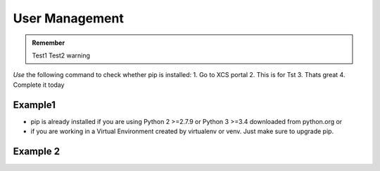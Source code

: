 .. _Testingalarm:

User Management
========================

.. admonition:: Remember
   
   Test1
   Test2 warning


*Use* the following command to check whether pip is installed:
1. Go to XCS portal
2. This is for Tst
3. Thats great
4. Complete it today

.. figure:: /image/png_79.jpg

.. raw:: html

   <iframe width="642" height="361" src="https://www.youtube.com/embed/UuOK6RFbeaM" title="YouTube video player" frameborder="0" allow="accelerometer; autoplay; clipboard-write; encrypted-media; gyroscope; picture-in-picture" allowfullscreen></iframe>

Example1
--------


* pip is already installed if you are using Python 2 >=2.7.9 or Python 3 >=3.4 downloaded from python.org or 
* if you are working in a Virtual Environment created by virtualenv or venv. Just make sure to upgrade pip.

.. _Testinguponetesttest:

Example 2
----------



   